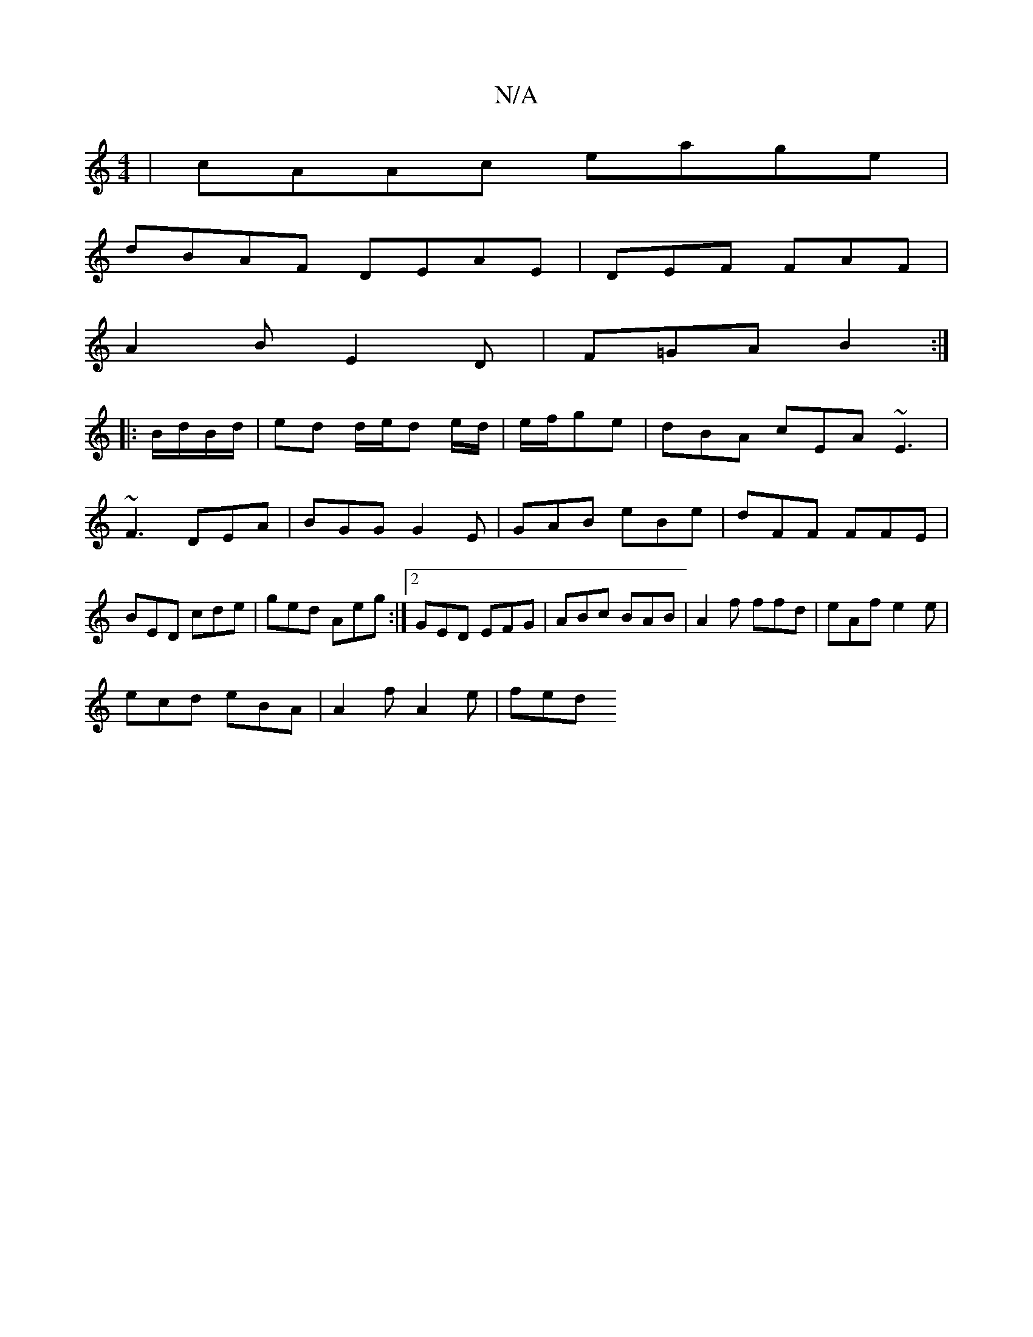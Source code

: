 X:1
T:N/A
M:4/4
R:N/A
K:Cmajor
|cAAc eage|
dBAF DEAE|DEF FAF|
A2B E2D|F=GA B2:|
|:B/d/B/d/|ed d/e/d e/d/|e/f/ge | dBA cEA ~E3|
~F3 DEA|BGG G2E|GAB eBe|dFF FFE|BED cde|ged Aeg:|2 GED EFG|ABc BAB|A2f ffd|eAf e2e|
ecd eBA|A2 f A2e|fed